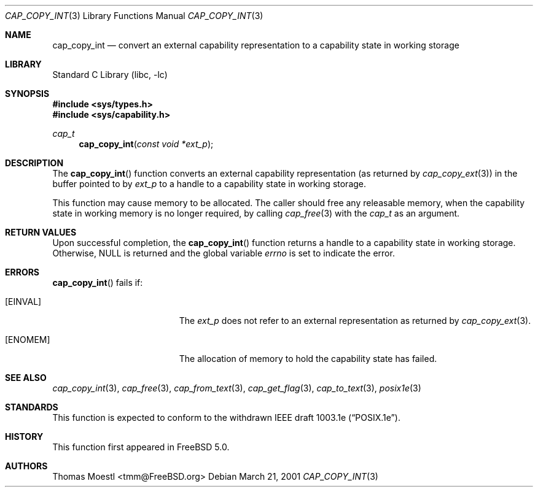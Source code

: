 .\"-
.\" Copyright (c) 2000 Robert N. M. Watson
.\" Copyright (c) 2001 Thomas Moestl
.\" All rights reserved.
.\"
.\" Redistribution and use in source and binary forms, with or without
.\" modification, are permitted provided that the following conditions
.\" are met:
.\" 1. Redistributions of source code must retain the above copyright
.\"    notice, this list of conditions and the following disclaimer.
.\" 2. Redistributions in binary form must reproduce the above copyright
.\"    notice, this list of conditions and the following disclaimer in the
.\"    documentation and/or other materials provided with the distribution.
.\"
.\" THIS SOFTWARE IS PROVIDED BY THE AUTHOR AND CONTRIBUTORS ``AS IS'' AND
.\" ANY EXPRESS OR IMPLIED WARRANTIES, INCLUDING, BUT NOT LIMITED TO, THE
.\" IMPLIED WARRANTIES OF MERCHANTABILITY AND FITNESS FOR A PARTICULAR PURPOSE
.\" ARE DISCLAIMED.  IN NO EVENT SHALL THE AUTHOR OR CONTRIBUTORS BE LIABLE
.\" FOR ANY DIRECT, INDIRECT, INCIDENTAL, SPECIAL, EXEMPLARY, OR CONSEQUENTIAL
.\" DAMAGES (INCLUDING, BUT NOT LIMITED TO, PROCUREMENT OF SUBSTITUTE GOODS
.\" OR SERVICES; LOSS OF USE, DATA, OR PROFITS; OR BUSINESS INTERRUPTION)
.\" HOWEVER CAUSED AND ON ANY THEORY OF LIABILITY, WHETHER IN CONTRACT, STRICT
.\" LIABILITY, OR TORT (INCLUDING NEGLIGENCE OR OTHERWISE) ARISING IN ANY WAY
.\" OUT OF THE USE OF THIS SOFTWARE, EVEN IF ADVISED OF THE POSSIBILITY OF
.\" SUCH DAMAGE.
.\"
.\" $FreeBSD$
.\"
.Dd March 21, 2001
.Dt CAP_COPY_INT 3
.Os
.Sh NAME
.Nm cap_copy_int
.Nd convert an external capability representation to a capability state in
working storage
.Sh LIBRARY
.Lb libc
.Sh SYNOPSIS
.In sys/types.h
.In sys/capability.h
.Ft cap_t
.Fn cap_copy_int "const void *ext_p"
.Sh DESCRIPTION
The
.Fn cap_copy_int
function converts an external capability representation (as returned by
.Xr cap_copy_ext 3 )
in the buffer pointed to by
.Fa ext_p
to a handle to a capability state in working storage.
.Pp
This function may cause memory to be allocated.
The caller should free any releasable memory, when the capability state
in working memory is no longer required, by calling
.Xr cap_free 3
with the
.Vt cap_t
as an argument.
.Sh RETURN VALUES
Upon successful completion, the
.Fn cap_copy_int
function returns a handle to a capability state in working storage.
Otherwise,
.Dv NULL
is returned and the global variable
.Va errno
is set to indicate the error.
.Sh ERRORS
.Fn cap_copy_int
fails if:
.Bl -tag -width Er
.It Bq Er EINVAL
The
.Fa ext_p
does not refer to an external representation as returned by
.Xr cap_copy_ext 3 .
.It Bq Er ENOMEM
The allocation of memory to hold the capability state
has failed.
.El
.Sh SEE ALSO
.Xr cap_copy_int 3 ,
.Xr cap_free 3 ,
.Xr cap_from_text 3 ,
.Xr cap_get_flag 3 ,
.Xr cap_to_text 3 ,
.Xr posix1e 3
.Sh STANDARDS
This function is expected to conform to the withdrawn
IEEE draft 1003.1e
.Pq Dq POSIX.1e .
.Sh HISTORY
This function first appeared in
.Fx 5.0 .
.Sh AUTHORS
.An Thomas Moestl Aq tmm@FreeBSD.org
